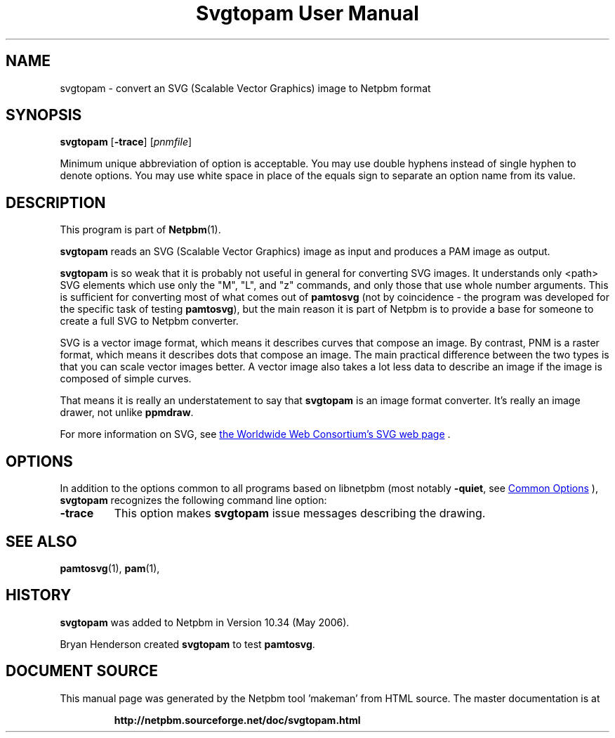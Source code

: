 \
.\" This man page was generated by the Netpbm tool 'makeman' from HTML source.
.\" Do not hand-hack it!  If you have bug fixes or improvements, please find
.\" the corresponding HTML page on the Netpbm website, generate a patch
.\" against that, and send it to the Netpbm maintainer.
.TH "Svgtopam User Manual" 1 "28 June 2017" "netpbm documentation"

.SH NAME
svgtopam - convert an SVG (Scalable Vector Graphics) image to Netpbm format

.UN synopsis
.SH SYNOPSIS

\fBsvgtopam\fP
[\fB-trace\fP]
[\fIpnmfile\fP]
.PP
Minimum unique abbreviation of option is acceptable.  You may use
double hyphens instead of single hyphen to denote options.  You may use
white space in place of the equals sign to separate an option name
from its value.

.UN description
.SH DESCRIPTION
.PP
This program is part of
.BR "Netpbm" (1)\c
\&.
.PP
\fBsvgtopam\fP reads an SVG (Scalable Vector Graphics) image as input and
produces a PAM image as output.
.PP
\fBsvgtopam\fP is so weak that it is probably not useful in general for
converting SVG images.  It understands only <path> SVG elements which
use only the "M", "L", and "z" commands, and only those that use whole number
arguments.  This is sufficient for converting most of what comes out of
\fBpamtosvg\fP (not by coincidence - the program was developed for the
specific task of testing \fBpamtosvg\fP), but the main reason it is part of
Netpbm is to provide a base for someone to create a full SVG to Netpbm
converter.
.PP
SVG is a vector image format, which means it describes curves that
compose an image.  By contrast, PNM is a raster format, which means it
describes dots that compose an image.  The main practical difference
between the two types is that you can scale vector images better.  A
vector image also takes a lot less data to describe an image if the
image is composed of simple curves.
.PP
That means it is really an understatement to say that \fBsvgtopam\fP
is an image format converter.  It's really an image drawer, not unlike
\fBppmdraw\fP.
.PP
For more information on SVG, see 
.UR http://www.w3.org/Graphics/SVG/
the Worldwide Web Consortium's SVG web page
.UE
\&.


.UN options
.SH OPTIONS
.PP
In addition to the options common to all programs based on libnetpbm
(most notably \fB-quiet\fP, see 
.UR index.html#commonoptions
 Common Options
.UE
\&), \fBsvgtopam\fP recognizes the following
command line option:



.TP
\fB-trace\fP
This option makes \fBsvgtopam\fP issue messages describing the drawing.




.UN seealso
.SH SEE ALSO
.BR "pamtosvg" (1)\c
\&,
.BR "pam" (1)\c
\&,

.UN history
.SH HISTORY
.PP
\fBsvgtopam\fP was added to Netpbm in Version 10.34 (May 2006).
.PP
Bryan Henderson created \fBsvgtopam\fP to test \fBpamtosvg\fP.
.SH DOCUMENT SOURCE
This manual page was generated by the Netpbm tool 'makeman' from HTML
source.  The master documentation is at
.IP
.B http://netpbm.sourceforge.net/doc/svgtopam.html
.PP